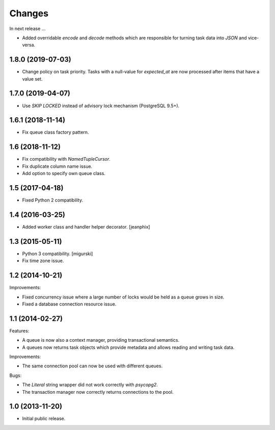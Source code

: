 Changes
=======

In next release ...

- Added overridable `encode` and `decode` methods which are
  responsible for turning task data into `JSON` and vice-versa.

1.8.0 (2019-07-03)
------------------

- Change policy on task priority. Tasks with a null-value for
  `expected_at` are now processed after items that have a value set.

1.7.0 (2019-04-07)
------------------

- Use `SKIP LOCKED` instead of advisory lock mechanism (PostgreSQL 9.5+).

1.6.1 (2018-11-14)
------------------

- Fix queue class factory pattern.

1.6 (2018-11-12)
----------------

- Fix compatibility with `NamedTupleCursor`.

- Fix duplicate column name issue.

- Add option to specify own queue class.


1.5 (2017-04-18)
----------------

- Fixed Python 2 compatibility.


1.4 (2016-03-25)
----------------

- Added worker class and handler helper decorator.
  [jeanphix]


1.3 (2015-05-11)
----------------

- Python 3 compatibility.
  [migurski]

- Fix time zone issue.


1.2 (2014-10-21)
----------------

Improvements:

- Fixed concurrency issue where a large number of locks would be held
  as a queue grows in size.

- Fixed a database connection resource issue.


1.1 (2014-02-27)
----------------

Features:

- A queue is now also a context manager, providing transactional
  semantics.

- A queues now returns task objects which provide metadata and allows
  reading and writing task data.

Improvements:

- The same connection pool can now be used with different queues.

Bugs:

- The `Literal` string wrapper did not work correctly with `psycopg2`.

- The transaction manager now correctly returns connections to the
  pool.


1.0 (2013-11-20)
----------------

- Initial public release.
